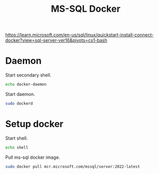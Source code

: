 #+TITLE:MS-SQL Docker
#+DESCRIPTION: Setup and usage of docker file of ms-sql docker
#+TODO: TODO(t) NOTE(n@) TIME(l!) | DONE(D)
#+PROPERTY: LOG_INTO_DRAWER t
#+PROPERTY: header-args :results verbatim replace output :exports both :noweb yes :session ms-sql-docker

https://learn.microsoft.com/en-us/sql/linux/quickstart-install-connect-docker?view=sql-server-ver16&pivots=cs1-bash

* Daemon
Start secondary shell.
#+begin_src sh :session docker-daemon
  echo docker-daemon
#+end_src

Start daemon.
#+begin_src sh :session docker-daemon
  sudo dockerd
#+end_src

* Setup docker
Start shell.
#+begin_src sh
  echo shell
#+end_src

#+RESULTS:
: hello

Pull ms-sql docker image.
#+begin_src sh
  sudo docker pull mcr.microsoft.com/mssql/server:2022-latest
#+end_src

#+RESULTS:

